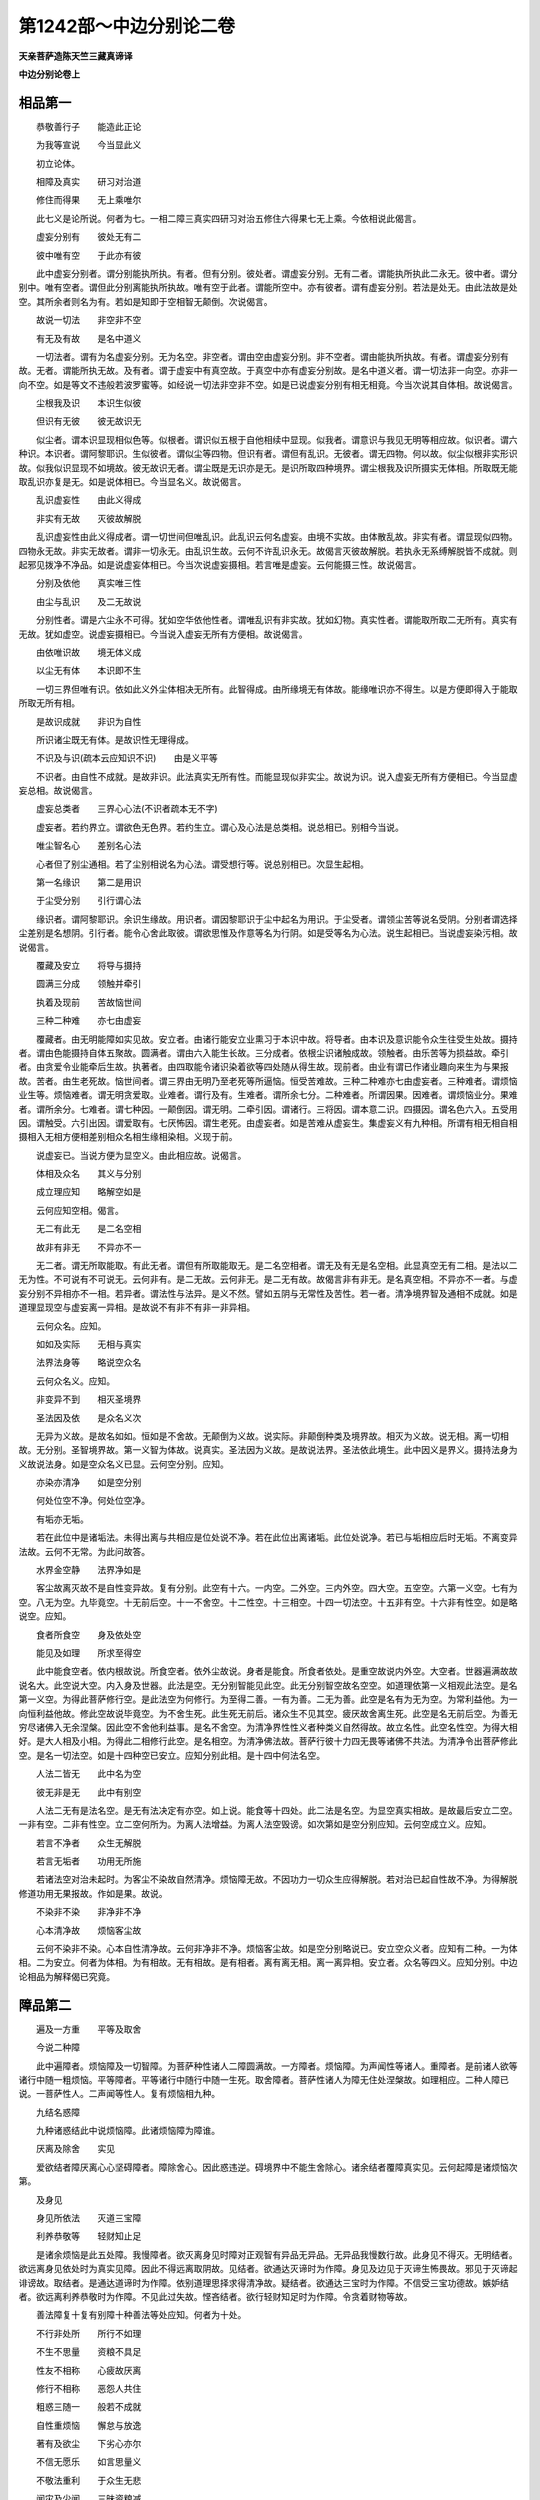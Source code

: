 第1242部～中边分别论二卷
============================

**天亲菩萨造陈天竺三藏真谛译**

**中边分别论卷上**

相品第一
--------

　　恭敬善行子　　能造此正论

　　为我等宣说　　今当显此义

　　初立论体。

　　相障及真实　　研习对治道

　　修住而得果　　无上乘唯尔

　　此七义是论所说。何者为七。一相二障三真实四研习对治五修住六得果七无上乘。今依相说此偈言。

　　虚妄分别有　　彼处无有二

　　彼中唯有空　　于此亦有彼

　　此中虚妄分别者。谓分别能执所执。有者。但有分别。彼处者。谓虚妄分别。无有二者。谓能执所执此二永无。彼中者。谓分别中。唯有空者。谓但此分别离能执所执故。唯有空于此者。谓能所空中。亦有彼者。谓有虚妄分别。若法是处无。由此法故是处空。其所余者则名为有。若如是知即于空相智无颠倒。次说偈言。

　　故说一切法　　非空非不空

　　有无及有故　　是名中道义

　　一切法者。谓有为名虚妄分别。无为名空。非空者。谓由空由虚妄分别。非不空者。谓由能执所执故。有者。谓虚妄分别有故。无者。谓能所执无故。及有者。谓于虚妄中有真空故。于真空中亦有虚妄分别故。是名中道义者。谓一切法非一向空。亦非一向不空。如是等文不违般若波罗蜜等。如经说一切法非空非不空。如是已说虚妄分别有相无相竟。今当次说其自体相。故说偈言。

　　尘根我及识　　本识生似彼

　　但识有无彼　　彼无故识无

　　似尘者。谓本识显现相似色等。似根者。谓识似五根于自他相续中显现。似我者。谓意识与我见无明等相应故。似识者。谓六种识。本识者。谓阿黎耶识。生似彼者。谓似尘等四物。但识有者。谓但有乱识。无彼者。谓无四物。何以故。似尘似根非实形识故。似我似识显现不如境故。彼无故识无者。谓尘既是无识亦是无。是识所取四种境界。谓尘根我及识所摄实无体相。所取既无能取乱识亦复是无。如是说体相已。今当显名义。故说偈言。

　　乱识虚妄性　　由此义得成

　　非实有无故　　灭彼故解脱

　　乱识虚妄性由此义得成者。谓一切世间但唯乱识。此乱识云何名虚妄。由境不实故。由体散乱故。非实有者。谓显现似四物。四物永无故。非实无故者。谓非一切永无。由乱识生故。云何不许乱识永无。故偈言灭彼故解脱。若执永无系缚解脱皆不成就。则起邪见拨净不净品。如是说虚妄体相已。今当次说虚妄摄相。若言唯是虚妄。云何能摄三性。故说偈言。

　　分别及依他　　真实唯三性

　　由尘与乱识　　及二无故说

　　分别性者。谓是六尘永不可得。犹如空华依他性者。谓唯乱识有非实故。犹如幻物。真实性者。谓能取所取二无所有。真实有无故。犹如虚空。说虚妄摄相已。今当说入虚妄无所有方便相。故说偈言。

　　由依唯识故　　境无体义成

　　以尘无有体　　本识即不生

　　一切三界但唯有识。依如此义外尘体相决无所有。此智得成。由所缘境无有体故。能缘唯识亦不得生。以是方便即得入于能取所取无所有相。

　　是故识成就　　非识为自性

　　所识诸尘既无有体。是故识性无理得成。

　　不识及与识(疏本云应知识不识)　　由是义平等

　　不识者。由自性不成就。是故非识。此法真实无所有性。而能显现似非实尘。故说为识。说入虚妄无所有方便相已。今当显虚妄总相。故说偈言。

　　虚妄总类者　　三界心心法(不识者疏本无不字)

　　虚妄者。若约界立。谓欲色无色界。若约生立。谓心及心法是总类相。说总相已。别相今当说。

　　唯尘智名心　　差别名心法

　　心者但了别尘通相。若了尘别相说名为心法。谓受想行等。说总别相已。次显生起相。

　　第一名缘识　　第二是用识

　　于尘受分别　　引行谓心法

　　缘识者。谓阿黎耶识。余识生缘故。用识者。谓因黎耶识于尘中起名为用识。于尘受者。谓领尘苦等说名受阴。分别者谓选择尘差别是名想阴。引行者。能令心舍此取彼。谓欲思惟及作意等名为行阴。如是受等名为心法。说生起相已。当说虚妄染污相。故说偈言。

　　覆藏及安立　　将导与摄持

　　圆满三分成　　领触并牵引

　　执着及现前　　苦故恼世间

　　三种二种难　　亦七由虚妄

　　覆藏者。由无明能障如实见故。安立者。由诸行能安立业熏习于本识中故。将导者。由本识及意识能令众生往受生处故。摄持者。谓由色能摄持自体五聚故。圆满者。谓由六入能生长故。三分成者。依根尘识诸触成故。领触者。由乐苦等为损益故。牵引者。由贪爱令业能牵后生故。执著者。由四取能令诸识染着欲等四处随从得生故。现前者。由业有谓已作诸业趣向来生为与果报故。苦者。由生老死故。恼世间者。谓三界由无明乃至老死等所逼恼。恒受苦难故。三种二种难亦七由虚妄者。三种难者。谓烦恼业生等。烦恼难者。谓无明贪爱取。业难者。谓行及有。生难者。谓所余七分。二种难者。所谓因果。因难者。谓烦恼业分。果难者。谓所余分。七难者。谓七种因。一颠倒因。谓无明。二牵引因。谓诸行。三将因。谓本意二识。四摄因。谓名色六入。五受用因。谓触受。六引出因。谓爱取有。七厌怖因。谓生老死。由虚妄者。如是苦难从虚妄生。集虚妄义有九种相。所谓有相无相自相摄相入无相方便相差别相众名相生缘相染相。义现于前。

　　说虚妄已。当说方便为显空义。由此相应故。说偈言。

　　体相及众名　　其义与分别

　　成立理应知　　略解空如是

　　云何应知空相。偈言。

　　无二有此无　　是二名空相

　　故非有非无　　不异亦不一

　　无二者。谓无所取能取。有此无者。谓但有所取能取无。是二名空相者。谓无及有无是名空相。此显真空无有二相。是法以二无为性。不可说有不可说无。云何非有。是二无故。云何非无。是二无有故。故偈言非有非无。是名真空相。不异亦不一者。与虚妄分别不异相亦不一相。若异者。谓法性与法异。是义不然。譬如五阴与无常性及苦性。若一者。清净境界智及通相不成就。如是道理显现空与虚妄离一异相。是故说不有非不有非一非异相。

　　云何众名。应知。

　　如如及实际　　无相与真实

　　法界法身等　　略说空众名

　　云何众名义。应知。

　　非变异不到　　相灭圣境界

　　圣法因及依　　是众名义次

　　无异为义故。是故名如如。恒如是不舍故。无颠倒为义故。说实际。非颠倒种类及境界故。相灭为义故。说无相。离一切相故。无分别。圣智境界故。第一义智为体故。说真实。圣法因为义故。是故说法界。圣法依此境生。此中因义是界义。摄持法身为义故说法身。如是空众名义已显。云何空分别。应知。

　　亦染亦清净　　如是空分别

　　何处位空不净。何处位空净。

　　有垢亦无垢。

　　若在此位中是诸垢法。未得出离与共相应是位处说不净。若在此位出离诸垢。此位处说净。若已与垢相应后时无垢。不离变异法故。云何不无常。为此问故答。

　　水界金空静　　法界净如是

　　客尘故离灭故不是自性变异故。复有分别。此空有十六。一内空。二外空。三内外空。四大空。五空空。六第一义空。七有为空。八无为空。九毕竟空。十无前后空。十一不舍空。十二性空。十三相空。十四一切法空。十五非有空。十六非有性空。如是略说空。应知。

　　食者所食空　　身及依处空

　　能见及如理　　所求至得空

　　此中能食空者。依内根故说。所食空者。依外尘故说。身者是能食。所食者依处。是重空故说内外空。大空者。世器遍满故故说名大。此空说大空。内入身及世器。此法是空。无分别智能见此空。此无分别智空故名空空。如道理依第一义相观此法空。是名第一义空。为得此菩萨修行空。是此法空为何修行。为至得二善。一有为善。二无为善。此空是名有为无为空。为常利益他。为一向恒利益他故。修此空故说毕竟空。为不舍生死。此生死无前后。诸众生不见其空。疲厌故舍离生死。此空是名无前后空。为善无穷尽诸佛入无余涅槃。因此空不舍他利益事。是名不舍空。为清净界性性义者种类义自然得故。故立名性。此空名性空。为得大相好。是大人相及小相。为得此二相修行此空。是名相空。为清净佛法故。菩萨行彼十力四无畏等诸佛不共法。为清净令出菩萨修此空。是名一切法空。如是十四种空已安立。应知分别此相。是十四中何法名空。

　　人法二皆无　　此中名为空

　　彼无非是无　　此中有别空

　　人法二无有是法名空。是无有法决定有亦空。如上说。能食等十四处。此二法是名空。为显空真实相故。是故最后安立二空。一非有空。二非有性空。立二空何所为。为离人法增益。为离人法空毁谤。如次第如是空分别应知。云何空成立义。应知。

　　若言不净者　　众生无解脱

　　若言无垢者　　功用无所施

　　若诸法空对治未起时。为客尘不染故自然清净。烦恼障无故。不因功力一切众生应得解脱。若对治已起自性故不净。为得解脱修道功用无果报故。作如是果。故说。

　　不染非不染　　非净非不净

　　心本清净故　　烦恼客尘故

　　云何不染非不染。心本自性清净故。云何非净非不净。烦恼客尘故。如是空分别略说已。安立空众义者。应知有二种。一为体相。二为安立。何者为体相。为有相故。无有相故。是有相者。离有离无相。离一离异相。安立者。众名等四义。应知分别。中边论相品为解释偈已究竟。

障品第二
--------

　　遍及一方重　　平等及取舍

　　今说二种障

　　此中遍障者。烦恼障及一切智障。为菩萨种性诸人二障圆满故。一方障者。烦恼障。为声闻性等诸人。重障者。是前诸人欲等诸行中随一粗烦恼。平等障者。平等诸行中随行中随一生死。取舍障者。菩萨性诸人为障无住处涅槃故。如理相应。二种人障已说。一菩萨性人。二声闻等性人。复有烦恼相九种。

　　九结名惑障

　　九种诸惑结此中说烦恼障。此诸烦恼障为障谁。

　　厌离及除舍　　实见

　　爱欲结者障厌离心心坚碍障者。障除舍心。因此惑违逆。碍境界中不能生舍除心。诸余结者覆障真实见。云何起障是诸烦恼次第。

　　及身见

　　身见所依法　　灭道三宝障

　　利养恭敬等　　轻财知止足

　　是诸余烦恼是此五处障。我慢障者。欲灭离身见时障对正观智有异品无异品。无异品我慢数行故。此身见不得灭。无明结者。欲远离身见依处时为真实见障。因此不得远离取阴故。见结者。欲通达灭谛时为作障。身见及边见于灭谛生怖畏故。邪见于灭谛起诽谤故。取结者。是通达道谛时为作障。依别道理思择求得清净故。疑结者。欲通达三宝时为作障。不信受三宝功德故。嫉妒结者。欲远离利养恭敬时为作障。不见此过失故。悭吝结者。欲行轻财知足时为作障。令贪着财物等故。

　　善法障复十复有别障十种善法等处应知。何者为十处。

　　不行非处所　　所行不如理

　　不生不思量　　资粮不具足

　　性友不相称　　心疲故厌离

　　修行不相称　　恶怨人共住

　　粗惑三随一　　般若不成就

　　自性重烦恼　　懈怠与放逸

　　著有及欲尘　　下劣心亦尔

　　不信无愿乐　　如言思量义

　　不敬法重利　　于众生无悲

　　闻灾及少闻　　三昧资粮减

　　如是诸障何者为善法。

　　善菩提摄取　　有智无迷障

　　回向不怖嫉　　自在善等十

　　如是善等诸法中。何者被障。何者为障。应知答。

　　此十各三障　　十事中应知

　　善法有三障。一者不修行。二非处修行。三修行不如理。

　　菩提有三种障。一者不生善。二不生正思量。三资粮不圆满。

　　摄取菩提者。发菩提心是名摄取菩提。此心有三种。一与性不相应行。二朋友不相应。三心疲极厌离。有智者。是菩萨体性。为知此法有三障。一修行不相称。二恶友人共住。三与恶怨人共住。此中恶人者。愚痴凡人。恶怨人者。碍菩萨功德观菩萨过失。无迷者。心不散乱有三障。一颠倒粗失。二烦恼等。三障中随一有余三令成熟。解脱般若未熟未满。无障者。灭离诸障是名无障。此有三障。一自性粗惑。二懈怠。三放逸。菩提回向有三障。令心回向余处不得一向回向无上菩提。一贪着诸有。二贪著有资粮法。三下劣品心。无怖畏有三障。一于人不生信重心。二于正法中不生愿欲。三如名字言语思量诸义。乐嫉妒者有三障一不尊重正法。二尊重利养恭敬。三于众生中不起大悲心。不自在者有三障。因此三不得自在。一无闻慧无闻者生起业惑正法灾故。二闻慧少弱。三者三昧事不成熟。还复是此障善等诸法中十种随一分作因。依此义故应知障中何者为十因。第一生因。譬如眼入为眼识作生因。二住因。譬如四种食为一切众生。三持因。如所持能摄持。譬器世界为众生生世界。四明了因。如光明为色。五变异因。如火等为成熟等诸事。六相离因。如镰等为刈等。七回转因。如金银师为回转诸金银令成镮钏。八必比因。譬如烟为火等必比知。九令信因。譬如立证因分为所立义。十至得因。如道等为涅槃等诸果作因。如是生障善处应知。此应令生故。住障者。菩提处此不应坏动故。持障者。菩提摄取处。菩提心能持故。明了障者。有智处。此应显了故。变异障者。无迷处。迷转灭故有变异。相离障者。无障处。此障相离为体故。回转障者。回向处。菩提心回向为体相故。必比障者。无怖畏处。为不信故怖畏。令信障者无嫉妒处。于法不嫉妒令人信故。至得障者。自在处。无所系属至得为体相故。

　　助道十度地　　复有余别障

　　助道品法处者。

　　处不明懈怠　　三昧少二种

　　不种及羸弱　　诸见粗恶过

　　念处者依处不明了为障。四正勤处懈怠。四如意足处禅定少。二种为不圆满。欲精进心思量四种。随一不具足。为修习不具足成。资粮八法随一不具故。五根处不下解脱分善法种子故。力处是五根羸弱与非助道相杂起故。觉分处诸见过失见道所显故。道分处粗恶过失。此修道所显现故。波罗蜜障者。

　　富贵及善道　　不舍众生障

　　增减功德失　　令诸众生入

　　解脱无尽量　　令善无有间

　　所作常决定　　同用令他熟

　　此十种波罗蜜能生此法。此法是波罗蜜果。为障波罗蜜果故。是故显说障波罗蜜。檀波罗蜜者何法为障。自在增上障。尸罗波罗蜜者。障善道为障。羼提波罗蜜障不舍离众生。毗梨耶波罗蜜障。增益功德损减过失。禅波罗蜜者。障受化众生令入正位(四十心正位)。般若波罗蜜者。障令他解脱沤和拘舍罗波罗蜜障。檀等波罗蜜无尽无减。为回向菩提故。诸波罗蜜无尽无减。波抳陀那波罗蜜者。障一切生处善法中无间生起。依愿力故。能摄持随从善法。生处波罗波罗蜜者障善法决定事。思择修习力弱故。不能折伏非助道故。阇那波罗蜜者障自身及他同用法乐。及成熟两处不如闻言通达义故。于十种地中复有次第障。

　　遍满最胜义　　胜流第一义

　　无所系属义　　身无差别义

　　无染清净义　　法门无异义

　　不减不增义　　四自在依义

　　此法界无明　　此染是十障

　　非十地扶助　　诸地是对治

　　法界中十种义。遍一切处等无染浊无明。此无明十种菩萨地中次第应知。是障非地。助道故。法界中何者为十种义。一者遍满义。依菩萨初地。法界义遍满一切处。菩萨入观得通达。因此通达得见自他平等一分。二者最胜义。依第二地观此法已。作是思惟。若依他共平等出离。一切种治净出离应化勤行。三者胜流义。因三地法界传流知所闻正法。第一为得此法。广量三千大千世界火坑能自掷其中。四无所系属义。因此四地因此观法爱一向不生。五身无差别义因第五地十种心乐清净平等。六无染清净义。因第六地十二生因处。无有一法可染可净。如此通达故。七法门无异义。因第七地无相故。修多罗等法别异相不行不显故。八不减不增义。因八地得满足无生法忍故。若不净净品中不见一法有减有增故。

　　此中复有四种自在。何者为四。一无分别自在。二净土自在。三智自在。四业自在。此中法界是第一第二自在依处。八地中通达智自在依义。因九地得四无碍辩故。业自在依义。因十地如意欲变化。作众生利益事。复有略说。

　　已说烦恼障　　及一切智障

　　是摄一切障　　尽彼得解脱

　　此二种障灭尽无余故。得出离解脱一切障。障总义者。一大障是遍满故。二小障者一方障故。三修行障者重惑。四至得障平等烦恼。五至得胜负障取舍障。六正行障者是九种烦恼结。七因障善等处由十种因义故。八入真实障者是助道障。九无上善障者十波罗蜜障。十胜负舍离障。十地障摄集障略说有二种。一解脱障。二一切智障。中边分别论障品第二竟。

真实品第三
----------

　　此品真实应说。何者真实。

　　根本相真实　　无颠倒真实

　　果因俱真实　　细粗等真实

　　成就清净境　　摄取分破实

　　胜智实十种　　为对治我见

　　如是十种真实。何者为十。一根本真实。二相真实。三无颠倒真实。四果因真实。五细粗真实。六成就真实。七清净境界真实。八摄取真实。九分破真实十胜智真实。胜智又十种真实。为对治十种我执应知。何者为十。一阴胜智。二界胜智。三入胜智。四生缘胜智。五处非处胜智。六根胜智。七世胜智。八谛胜智。九乘胜智。十有为无为胜智。

　　此中何者根本真实。三种自性。一分别自性。二依他自性。三真实自性。一切余真实此中所立故。三性中何法名真实可信受。

　　性三一恒无　　二有不真实

　　三有无真实　　此三本真实

　　分别性相者。恒常不有。此相分别性中是真实无颠倒故。依他性相者。有不实。唯有散乱执起故。此相依他性中是真实性。真实性相者有无真实。此相真实性中是真实。何者相真实。

　　增益损减谤　　于法于人中

　　所取及能取　　有无中诸见

　　知常见不生　　是真实寂相

　　人等及法等。有增益谤见。有损减谤见不得起。为知见此法故。此法分别性中是真实相。能执所执增益损减谤见不得起。为知见此法故。此法依他性中是真实相。有中无中增益损减见不得起。为知见此法故。此法真实性中是真实相。如是根本真实相。说名相真实无颠倒真实。无颠倒真实者。为对治常等颠倒故。有四种。一无常二苦三空四无我。此四云何。根本真实所立。此中无常云何。应知。

　　无常义有三　　无义生灭义

　　有垢无垢义　　本实中次第

　　根本真实中有三种性。此性中次第应知三种无常义。一无有物为义故说无常。二生灭为义。三有垢无垢为义。

　　苦三一取苦　　二相三相应

　　根中真实中次第三种苦。一取苦。人法执着所取故。相苦者。三受三苦为相故。相应苦者。与有为相应故。为有为法通相故。此三苦于次第性中应立。

　　无空不如空　　性空合三种

　　分别性者。无别道理。令有无有物是其空。依他性相者。无有如所分别。不一向无此法。不如有是空。真实性相者。二空自性。是故说名自性空。

　　无相及异相　　自相三无我

　　分别性者相体无有。是故此无相是其无我。依他性者有相不如所分别。不如相者是其无我。真实性者是二无我。是故自体是其无我。如是三种根本真实中。显说。

　　有三种无常。一无物无常。二生灭无常。三有垢无垢无常。

　　三种苦。一取苦。二相苦。三相应苦。三种空。一无有空。二不如空。三自性空。三种无我。一无相无我。二异相无我。三自性无我。果因真实。此根本真实中应立何者果因。苦谛集谛灭谛道谛。云何根本真实得立。

　　苦相等已说。苦谛如前说。无倒真实中如三苦三无常等。因此四无倒应知苦谛。三种集谛应知。何者为三。

　　集谛复有三　　熏习与发起

　　及不相离等

　　熏习集谛者。执着分别性。熏习发起集谛者。烦恼及业。不相离集谛者。如如与惑障不相离。三种灭义故应知灭谛。何者为三。

　　体灭二种灭　　垢净前后灭

　　自性无生能执所执二法不生。垢寂灭二种。一数缘灭二法如如。是三种灭。一无体灭。二二灭。三自性灭。道谛有三。于三根本真实中云何得安立。

　　观智及除灭　　证至道有三

　　说道谛如是。一者观察分别性。二为观察除灭依他性。三为观察证至真实性。如是此中为观察为除灭为证至故。安立道谛应知。粗细真实者。俗谛及真谛。此二谛根本真实中云何得立。

　　粗义有三种　　立名及取行

　　显了名俗谛

　　俗谛有三种。一立名俗谛。二取行俗谛。三显了俗谛。因此三义根本真实中。应安立三种俗谛。次第应知。

　　真谛三中一

　　胜境谛者。一真实性中应知此胜境。云何真实。

　　一义二正修　　三至得真实

　　义真实者。法如如真实智境界故。至得真实者。涅槃功德究竟故。正行真实者。圣道无胜境故。云何有为无为法。共得真实性所摄。答。

　　无变异无倒　　成就二真实

　　无为法者。无变异成就。得入真实性摄一切有为法。道所摄无颠倒成就故。境界品类中无颠倒故。成就真实者。于根本真实中云何。

　　安立成就者　　一处世俗成

　　分别性中得立是物处。共立印定数习故。因此所立印定起世智。一切世间人一处同一世智。如此物是地非火。此物是色非声。如是等此俗成就属一性。

　　离名无体故　　三处道理成

　　即三性。上品诸人于义于理中聪明。在于觉观地中。依三量四道理中依一道理。若物若事得成就。此二名道理成就。清净境真实有二种。一清净烦恼障智境。二清净智障智境。如是清净智境真实。

　　清净境二种　　摄在于一处

　　一处者真实性。云何如此。无别性作清净智境故。三种根本真实性中。五摄真实云何安立。

　　相及于分别　　名字二性摄

　　如义相应依。五种摄。品类根本性中云何得立相。及分别依他性中摄。名者分别性中摄。

　　圣智与如如　　此二一性摄

　　如如及圣智。依真实性中摄。三种根本性中分破真实云何得立。分破真实有七种。何者为七。

　　生实二性摄　　处邪行亦尔

　　相识及清净　　正行真性摄

　　一者生起真实。二相真实。三识真实。四依处真实。五邪行真实。六清净真实。七正行真实。此中生起真实者。于根本真实中在二处。应知分别依他性处。如生起真实依处。及邪行真实亦如是。根本性中二性摄。相识清净正行四法一真实性摄。此四种云何一性摄。圣境圣智所显故。胜智真实者。为对治十种我见故说。何者阴等处十种我见。

　　一因及食者　　作者及自在

　　增上义及常　　垢染清净依

　　观者及缚解　　此处生我见

　　如是十种我邪执。于阴等诸法中起。为对治十种邪执故说十种胜智。何者十种我邪执。一者一执。二因执。三者受者执。四作者执。五自在执。六增上执。七常住执。八染者净者执。九观者执。十缚解作者执。云何十种胜智根本真实中得立。三种性中五阴等诸法。如义道理被摄故。云何得在三性中。

　　分别种类色　　法然色等三

　　色阴有三种。一分别色。色处分别性。二种类色。色处依他性种类。云何名依他。此立五法中体性不同故。立别种类名色。三法然色。色处真实性色通相故。如色受等诸阴亦如是。及界入诸法如是。三性中应等被摄故。十种胜智真实根本真实中应知如是。已说为对治十种我见五阴等胜智。五阴等义未说。此义今说。

　　不一及总举　　差别是阴义

　　立阴义有三。初立义者。是阴名字有三义。一道路义。二烧热义。三重担义。复有聚义是阴义。聚有三义。一者多义。如经中说。若色过去现在未来。若远若近若粗若细等。经中广说。此色多故名聚。如是等色摄在一处。此言显总举色等诸阴。体相种种故。更互无相摄故。说有差别。此三义。一多二总三异。是名聚义。聚即是阴义。因此义相似世间中聚。

　　能取所取取　　种子是界义

　　复有别摄名界。界名显何义。显种子义。能取种子者名眼等诸界。所取种子者色等诸界。取种子者识等诸界。

　　受尘分别用　　入门故名入

　　复有别法名入。此中三受为受用。三受门故说六内入。分别尘境及受用门故。六种说外入。何者十二因缘义。

　　因果及作事　　不增损为义

　　因果及事业。不增益不损减义。是名十二因缘义。增益因者。行等诸分别立不平等因故。损减因者。分别立无因义故。增益果者行等诸分别。有我依无明得生如是分别。损减果者。无行等诸法从无明生。增益事者。无明等诸因生行等诸果。时节分别有作意事。损减事者。分别无功用故。因果事中离此二执。此义无增益无损减。应知十二因缘义。

　　不欲欲清净　　同生及增上

　　至得及起行　　系属他为义

　　处非处有七种。系属他义故。应知此中。一不欲系属他者。因恶行若不欲决入恶道。二欲系属他者。因善行入善道。若不欲决入善道。三清净系属他者。不离灭五盖。不修七觉分。不得至苦边际。四同生系属他者。两如来无前后两转轮王。一世界中不得共生。五及增上系属他者。女人不得作转轮王。六至得系属他者。女人不得作辟支佛及佛。七起行系属他者。已见四谛人不得造杀等诸行。凡夫能造行故。如多界经中广说。如是随思择。根者二十二种。因六义佛立二十二根。复有六义。何者为六。

　　取住及相接　　受用二清净

　　能取为义故。乃至二种清净为义故。此六事中为增上故。说二十二法名根。为能取六尘事增上故。眼等六法说为根为摄相续令住增上乃至生死。说寿命为根。为处世相接续增上说男女二根。受用增上故。五受说为根。意等业被受用故。世间清净增上故。说信等五法为根。为出世清净增上故。说未知欲知等三无漏为根。

　　果因已受用　　有用及未用

　　复有别名三世如义相应。果因已用故立过去世。果因未用故立未来世。因已用谢果未谢故立现在世。

　　受及受资粮　　为生彼行因

　　灭彼及对治　　为此不净净

　　复有别名四谛。何者为四。一者苦谛。何法名苦。受及受资粮。如经中说。一切诸受皆是苦。受资粮受生缘。根尘等诸法应知。

　　为生彼行因。

　　何者集谛。为感诸苦一切邪行。

　　灭彼及对治　　为此不净净

　　为此因果二法寂灭故说灭谛。为对治此二名道谛。因此世谛说不净。因此真谛说净。

　　得失无分别　　智依他出离

　　因智自出离

　　复有别名三乘如义相应。应知涅槃及生死功德过失观智。从他闻依他得。出离因果故立名声闻乘。因此智慧如前说。自不从他不依他行。出离因果名辟支佛乘。依无分别智自出离因果是名大乘。应知。

　　有言说有因　　有相有为法

　　寂静义及境　　后说无为法

　　有别名有为无为。言说者名句味等。因者种子所摄阿黎耶识。相者世器身及所受用生起识所摄心及取分别。如此等法有言说有因有相有相应法。是名说有为法。此中说心者。是法恒起识相解相。取者五识分别意识。此有三分别故。无为法者。寂静义及寂静境。寂静义者灭谛。寂静境者道谛如如。此中道谛云何得寂静名。此法若缘境界。若显果依寂静。因此义五阴等十处。圣智及圣智方便。说名十种胜智。应知。

　　此十名真实

　　合真实义者。若略说真实有二种。一能显真实。譬如镜。二所显真实。譬如影。何者能显真实。三根本真实。所余真实得显现故。所显真实有九种一无增上慢所显真实。二对治颠倒所显真实。三声闻乘出离所显真实。四辟支乘出离所显真实。五大乘出离所显真实。因此粗真实成就众生及法。微细真实者解脱众生及法。六诸说堕负处所显真实者依正譬喻依正道理。能令诸说堕下负处。七显了大乘所显真实。八一切种所知摄一切法所显真实。九显了不如及如所显真实。十我执依处法一切义意入所显真实。中边分别大乘论真实品说竟。

**中边分别论卷下**

对治修住品第四
--------------

　　修习对治者。三十七道品修习今当说。此论中初说(心者我执种类又云根尘识也)

　　粗行贪因故　　种故不迷故

　　为入四谛故　　修四念处观

　　由身故粗行得显现。思择粗行故得入苦谛。此身者粗大诸行为相故。粗大者名行苦。因此行苦一切有漏诸法。于中圣人观苦谛。受者贪爱依处。思择诸受故得入集谛。心者我执依处。为思择此心得入灭谛。离我断怖畏故。法者不净净二品。为思择此法离不净净品无明故得入道谛。是故初行为令入四谛中。修习四念处所安立。次修习正勤。

　　已知非助道　　一切种对治

　　为上二种故　　修习四正勤

　　为修习四念处究竟故。非助道黑法及助道品白法。一切种已明了所见故。为灭离非助道法。为生起助道法。四种正勤得起。第一为灭已生非善恶法。如经中广说(为灭为塞为生为长)

　　随事住于彼　　为成就所须

　　舍离五失故　　修习八资粮

　　为离为得黑白二种法。修习正勤已。心者无障有助故。得住此心。住有四能。四能者。一随教得成就。随教得成就者。说名四如意足。一切所求义成就因缘故。此中住者。心住名三摩提应知。是故四正勤后次第说四如意足。随事随教住者。为灭五种过失。为修习八种资粮故应知。何者名失耶。

　　懈怠忘尊教　　及下劣掉起

　　不作意作意　　此五失应知

　　懈怠者。没懒恶处。忘尊教者。如师所立法名句味等。不忆不持故。下劣掉起者。两障合为一忧喜为体故。沉浮是其事。此位中沈时。不作意是第四过失。若无此二而作意。是第五过失。为灭此五失安立八种禅定资粮。为灭懈怠。何者为四。一欲二正勤三信四猗。复有四法次第应知。

　　依处及能依　　此因缘及果

　　欲者正勤依处。能依者正勤。此依处名欲。有何因是名信。若有信即生欲。此能依者名正勤果。此果名猗。若作正勤得所求禅定故。余四种资粮。一念二智三作竟四舍灭。余四种失如次第对治。此念等四法次第应知。

　　缘境界不迷　　高下能觉知

　　灭彼心功用　　寂静时放舍

　　念者不忘失境界。智者不忘失境界时。觉知沉浮两事。觉知已为灭此作功用意。是名作意。此沉浮二法寂灭已。起放舍心放流相续名舍灭。四如意足后次第说修习五根。此五根云何得立。

　　已下解脱种　　欲事增上故

　　境界不迷没　　不散及思择

　　此中增上次第五处流为修四勤故。心已随教得住。因此心已下解脱分善根种子。一欲增上故。二勤修增上故。三不忘境界增上故。四不散动增上故。五思择法增上故。如次第信等五根应知。

　　说力损惑故　　前因后是果

　　信等五法如前所说。为有胜力故说名力。胜力者何义。能损离非助惑故。若五法非信等诸对治惑不相障故。故说根力有次第。云何信等五法前后次第说。五种法如前后为因果故。云何如此。若人信因信果。为求得此果故决勤行。因此勤行已守境不移。若念止住心得三昧(平等住不高不下一三受故二一境故又有五种住未说)。若心得定观知如实境因此义是故五法立次第。若人已下种解脱分善根已。说五根是其位。若人已下通达分善根者。为在五根位中。为当在方位中。

　　二二通达分　　五根及五力

　　暖位及顶位立行五根。忍位及世第一法立行五力。若人下解脱善根种。此二二位决定通达分。若未不如此力次说觉分。此云何安立。

　　依分自体分　　第三出离分

　　第四功德分　　三种灭惑分

　　见道位中显立觉分。觉者何义。无分别如如智是名觉。分者何义。同事法朋是名分义。此七法中觉依止分者是名念觉。自性分者是名择法觉。出离分者名正勤觉。功德分者名喜觉。无染无障分。三法谓猗定舍。云何说三法为无染障分。

　　因缘依处故　　自性故言说

　　无障无染因者。猗惑障。为重行作因故。此猗与粗重因对治故。依止者是禅定。自性者不舍觉分。次说道分。此法云何安立。

　　分决及令至　　令他信三种

　　对治不助法　　说道有八分

　　修习道位中显立道分。见道分决分是正见。此见世间正见。出世正见后得。因此智自所得道及果决定分别。令他至分者。正思惟及正言。因有发起语言。能令他知及得。令他信分者有三种。正言正业正命。此三法次第。

　　见戒及知足　　应知令他信

　　令他信分者。三处依正言说言语。共相难正义共思择义时他得信。是人有智。是故令他信。智依正业他得信。持戒不作不如法事故。依正命者他得信。轻财知足如法如量行。见衣服等四命缘故。是故令他信知足轻财知足。烦恼对治分者三种。正勤正念正定。此三法如次第。

　　大惑及小惑　　自在障对治

　　非助道烦恼有三。一修习道所断烦恼。是名大惑。二心沉没掉起烦恼。是名小惑。三自在障者。能障碍显出胜品功德。第一烦恼者正勤是其对治。云何如此。因正勤修道得成故。若道得成思惟烦恼灭。第二烦恼者正念是其对治。寂静相处。若正念正寂静相处。沉没及掉起灭故。第三烦恼者正定是其对治。依止禅定故。能显出六神通功德故。此修习对治。若略说有三种应知。

　　随不倒有倒　　随颠倒不倒

　　无倒无随倒　　修对治三种

　　修习对治有三。何者三。一者随应无倒法与倒相杂。二者颠倒所随逐无见倒。三者无颠倒无倒法随逐。如次第凡夫位中。有学圣位中。无学圣位中。菩萨修对治者有别异。何者别。

　　境界及思惟　　至得有差别

　　声闻及辟支自相续身等念处诸法。是其境界。若菩萨自他相续身等念处诸法。是其境界。声闻及辟支由无常等诸相。思惟身等诸法。若诸菩萨无生得道理故思惟观察。若声闻及缘觉修习四念处等诸法。为灭离身等诸法。若菩萨修习此等法。不为灭离故修习诸法。非不为灭离故修习诸法。但为至得无住处涅槃。修习对治已说。修住者何者。

修住品第五
----------

　　修住有四种　　因入行至得

　　有作不作意　　有上亦无上

　　愿乐位入位　　出位受记位

　　说者位灌位　　至位功德位

　　作事位已说

　　修住位有十八。何者十八。一因位修住。若人已住自性中。二入位修住。已发心。三行位修住。从发心后未至果。四果位修住。已得时。五有功用位修住。有学圣人。六无功用位修住。无学圣人。七胜德位修住。求行得六神通人。八有上位修住。过声闻等位未入初地菩萨人。九无上位修住。诸佛如来。此位后无别位故。十愿乐位修住。诸菩萨人。一切愿乐行位中。十一入位修住者。初菩萨地。十二出离位修住。初地后六地。十三受记位修住。第八地。十四能说师位修住。第九地。十五灌顶位修住。第十地。十六至得位修住。诸佛法身。十七功德位修住。诸佛应身。十八作事位修住。诸佛化身。一切诸住无量应知。今但略说。

　　法界复有三　　不净不净净

　　清净如次第

　　若略说此位有三。一不净位住者。从因位乃至行住。二不净净位住者。有学圣人。三清净位住。无学圣人。

　　此中安立人　　应知如道理

　　因此住别异故。如道理应知。诸凡圣别异安立。此人者自性中住。此人已入位。如是等修住已说。何者得果。

得果品第六
----------

　　器果及报果　　此是增上果

　　爱乐及增长　　清净果次第

　　器果者。果报与善根相应。报果者。器果增上故。善根最上品。爱乐果者。宿世数习故爱乐善法。增长果者。现世数习功德善根故善根圆满。清净果者。灭离诸障。此位果有五种次第应知。一者报果。二者增上果。三者随流果。四功用果。五相离果。

　　上上及初果　　数习究竟果

　　随顺及对治　　相离及胜位

　　有上无上故　　略说果如是

　　若略说果有十种。一者上上果。从自性发心乃至修行。应知后后次第。二初果者。初得出世诸法。数习果者。从初果后有学位中。究竟果者。无学诸法。随顺果者。为因缘故应知。上上果对治果者。是灭道因此得初果。此中初道名对治果相离果数习果圆满果。为远离惑障故。如次第有学无学诸圣人果。胜位果者。神通等诸功德。有上果者。菩萨地为胜余乘故。无上果者诸如来地。如是四种果为分别圆满果故。为略说如是多。若广说则无量。此中修习对治合集众义觉悟修习。令薄修习。熟治修习。上事修习。密合修习。智到境一家故。上品修。胜品得修初发修。中行修。最后修。有上修无上修者。境界无胜思量无集。至得无胜故修住。合集众义应成修住。住者此人住自性中。作事修住者。从发心乃至修行位。名最净住最净位住有庄严位住。遍满十地故。无上位住果合集众义。一摄持果。二最胜果。三宿习果。四上上引出果。五略果。六广果。此中摄持果者五种果。余果是五种果别异。宿世所集故名果报果。上上引出故。有四种余果。若略说上上果有四种。若广说随顺果有六。是四种果分别广说故。中边分别论中此处有四三品。一对治品。二修住品。三得果品。已广说究竟(一器果二果报果三爱乐果四增长果五清净果摄一切果尽)

无上乘品第七
------------

　　无上乘今当说。

　　无上乘三处　　修行及境界

　　亦说聚集起

　　无上有三种。大乘中因此三义乘成无上。何者三义。一修行无上。二境界无上。三集起得无上。此中何者名修行无上。十波罗蜜修行中应知。

　　修行复六种

　　此十波罗蜜中随一有六种。何者六。

　　无比及思择　　随法与离边

　　别及通六修

　　如是六修。一无比修。二思择修。三随法修。四离边修。五别修。六通修。此中无比十二种。何者为十二。

　　广大及长时　　增上体无尽

　　无间及无难　　自在及摄治

　　极作至得流　　究竟无比知

　　此处无比义　　知十波罗蜜

　　如是十二种无比修行。一广大无比。二长时无比。三增上。四无尽。五无间。六无难。七自在。八摄治。九极作。十至得。十一胜流。十二究竟。何者广大无比。不欲乐一切世间及出世富乐故。是故广大无比应知。何者长时无比。一一处三阿僧祇劫修习得成故。何者增上无比。一切众生遍满利益事故。何者无尽无比。由回向无上菩提故。最极无穷无尽故。何者无间修无比。由得自他平等乐修故。因一切众生施等功德能圆满。成就十波罗蜜故。何者无难无比。随喜他所行诸波罗蜜。自波罗蜜得圆满故。何者自在无比。由破虚空等诸禅定力故。施等波罗蜜得满足成就。何者摄治无比。由一切波罗蜜无分别智所摄治护故。何者极作无比。地前方便愿乐行地中。最上法忍及道品随一所成故。何者至得无比。于初地中得未曾见出世法故。何者胜流无比。离初地应知余八种上地中。何者究竟无比。第十地及佛地中应知何以故。菩萨道及佛果圆满故。此处无比义。知十波罗蜜者。如是十二无比义。于十法中皆悉具有。是故十法通得名波罗蜜多。何者名十波罗蜜。为显此十法别名故。说偈言。

　　施戒忍精进　　定般若方便

　　愿力及阇那　　此十无比度

　　此十波罗蜜别事云何。

　　财利不损害　　安受增功德

　　除恶及令入　　解脱与无尽

　　常起及决定　　乐法成熟事

　　如是十波罗蜜次第事应知。由施故菩萨能利益众生。由持戒故不损害众生寿命财物及眷属等。由忍辱故若他起损恼等事安心忍受。由精进故生长他功德。损减他罪障等。由禅定故因神通等诸功德。令他众生背恶归善得入正位。由般若故显说正教令他解脱。由方便故回向善根趣大菩提。施等功德令流无尽。由愿力故能受住舍随乐生处。于彼生中能事诸佛及闻正法。于施等中恒行不息利益众生。由思择修习力故。伏灭对治。决定能行施等诸度利益众生。由智故灭离如言法无明。施等诸行及施等增上缘法得共受用。此二菩萨能成熟众生。无比修行已说。何者思量修行。

　　如言说正法　　思量大乘义

　　是菩萨常事　　依三种般若

　　依十种施等波罗蜜。如诸佛所安立所说修多罗等。诸法大乘中如理思惟数数听闻思量修习故。闻思修慧恒思惟行若因三慧修行思惟生何功德。

　　为长养界入　　为得事究竟

　　若人因闻慧修行思惟者。一切善根界性得增长。若因思慧修行思惟者。如所闻名句义。此理得入意得生显现故。若因修慧修行思惟者。如所求正事得成就。为入地为治净故。此修行思惟有伴应知。

　　十种正行法　　共相应应知

　　此思惟修行者。十种正法行所摄持应知。何者十种法行。

　　书写供养施　　听读及受持

　　广说及读诵　　思惟及修习

　　大乘法修行有十。一书写。二供养。三施与他四若他读诵一心听闻。五自读。六自如理取名句味及义。七如道理及名句味显说。八正心闻诵。九空处如理思量。十已入意为不退失故修习。

　　无量功德聚　　是十种正行

　　此十种正行有三种功德。一无量功德道。二行方便功德道。三清净功德道。云何大乘中佛说最极大果报。声闻乘等法不如是说。云何如此有二种因。

　　最胜无尽故　　利他不息故

　　最胜者小乘经。但为自利故。大乘自利利他平等。是故最胜。第一为自利故。第二为利他故。是故有下有上。是故说胜。大菩提者至无余涅槃。他利益事如因地中无息故。故说无尽。无尽故胜小乘。思惟修行已说。何者随法修行。

　　随法有二种　　不散动颠倒

　　随法修行者如是二种。一无散动修行。二无颠倒变异修行。此中散动有六种。灭除此六种散动故说无散动。何者六种散动。一自性散动。二外缘散动。三内散动。四相散动。五粗惑散动。六思惟散动。此六散动何者为相。应知故说。

　　起观行六尘　　贪味下掉起

　　无决意于定　　思量处我慢

　　下劣心散乱　　智者应当知

　　如是为相。六种散动菩萨应知应离。何者六相。一从禅定起散动。由五识故。是名性散动。六尘中若心行动是名外散动。是禅定贪味忧悔掉起。是名内散动。下地意未决未息。是名相散动。因此相入定故。有我执思惟定中所起。名粗散动。因此粗思惟生我慢起行故。下劣品思惟。名思惟散动。下乘思惟起行故。前两散动未得令不得。次两已得令退。第五令不得解脱。第六令不得无上菩提应知。此中无倒十种处应知。何者十。

　　言辞义思惟　　不动二相处

　　不净及净客　　无畏及无高

　　此中何法名无倒。无倒者。如理如量知见。此无倒十种处。一者名句味无倒。如偈说。

　　聚集数习故　　有义及无义

　　是言辞无倒

　　若名句味若有相应。名言无间不相离说故。此物是其名。数数习故。名句等有义。若翻此三无义。若有如此知见名。名句味无倒。何者义无倒。

　　显现似二种　　如显不实有

　　是名义无倒　　远离有无边

　　诸义显现有二。一显所执。二显能执。由二相生故。如是无所有。如所显现义中。若生如此知见。是名义无倒。云何如此义者远离有相。能执所执无有故。远离无相似能似所散乱有故。何者思惟无倒。

　　此言熏言思　　彼依思无倒

　　为显二种因

　　所执能执言。所熏习言语思惟。是能执所执虚妄分别依处。若起如此知见一切处。是名思惟无倒。何者思惟为能执。所执虚妄作显现。因此思惟言语名句味两法所生故。为二法作依处。离此思惟无倒境故。何者不动无倒。

　　如幻等不有　　亦有义应知

　　是不动无倒　　有无不散故

　　是义亦有亦无。如前已说。此有无譬如幻化。幻化者为象马等实体故。无有非无唯似象等。散乱有故义亦如是不有。如所显现能执所执故非不有。唯相似散乱相有故。等者如野马梦幻水月等譬。如是道理应知。已见幻等譬义故心不僻行。是名不动无倒。因此无倒心。有无执中心不散动故。何者二相无倒。

　　一切唯有名　　为分别不起

　　是别相无倒

　　一切诸法唯有名言。何者名。一切眼及色乃至心及法。如此知见。

　　一切虚妄分别。为对治故说名别相无倒。何者名别相。为虚妄为真实。

　　此相名真实真实别相中是无倒。云何如此。若为俗谛故。一切诸法不但有名。如是执故。何者通相无倒。

　　出离于法界　　更无有一法

　　故法界通相　　此智是无倒

　　无有别法离无我真实有体。是故法界一切通相。体平等故。如是知见是名通相无倒。何者净不净无倒。

　　颠倒邪思惟　　未灭及已灭

　　此不净及净　　是彼不颠倒

　　颠倒不正思惟在及未尽。是名法界不清净。若不在及尽。是名法界清净。若有此知见。是名不净及净无倒。如次第。何者客无倒。

　　法界性净故　　譬之如虚空

　　此二种是客　　是彼不颠倒

　　复有法界如真虚空自性净故。是二种法非旧法故名客。先不净后及净。若有此知见。是名客相无倒。何者无怖及无高无倒。

　　染污及清净　　法人二俱无

　　无故无怖慢　　是二处无倒

　　人者无染污无清净法。亦如是。先无染污后无清净。云何如此人及法非实有故。是故二中无有一物。是净品及不净品。不净品时无有一法被损减。清净品时无有一物被增益。为此二法生怖畏生高慢。若有如此知见。是名无怖畏无高慢无倒。如是十种无倒。十种金刚足中。如次第应安立。何者名十种金刚足。一有无无倒。二依处无倒。三幻化譬无倒。四无分别无倒。五自性清净无倒。六不净无倒。七净无倒。八如真空譬无倒。九不减无倒。十不增无倒。已说随法修行。何者远离二边修行。如宝顶经中佛为迦葉等说无相中道。何者二边为远离此故。此中道应知。

　　别异边一边　　外道及声闻

　　增益与损减　　二种人及法

　　非助对治边　　断常名有边

　　能取及所取　　染净有二三

　　分别二种边　　应知有七种

　　有无及应止　　能止可畏畏

　　能取所取边　　正邪事无事

　　不生及俱时　　有无分别边

　　色等诸阴立我别异。一边立我与色一。一边为离此二边。佛说中道。不见我。不见人不见众生。及不见寿者。云何如此。若人执我见者不离此二边。寿者别异身亦别异。若不取执。异即是寿。名即是身。此二见决定有为。此中道此二执不得起。色等常住是外道边。无常是声闻边。为离此二边故佛说中道。色等诸法不观常及无常故。是名中道。有我者增益边毁谤。无我者损减边毁谤。有假名人故。为离此二边故佛说中道。有我无我二。彼中间非二。所触无分别故。心实有是增益法边。不实有损减法边。为离此二边故佛说中道。此处无意无心无识无作意。一切不善法名不净品名非助道。一切善法等是净品名对治边。为离此二边故佛说中道。佛说此二种边不去不来无譬无言。有者名常边人及法。无者名断边人及法。离此二边故佛说中道。是二种中间名中道如前说。无明者。所取一边能取第二边。如无明明亦如是。一切有为法所取一边能取一边。无为法亦如是。如无明乃至老死所取能取。老死灭所取一边。能取第二边。是灭道者所取能取。如是所取能取二边。由黑分白分别异故。为离此二边故佛说中道。佛说无明及明此二无二无。如经广说。云何如此。无明及明等所取能取体无故。染污有三种。一烦恼。二业。三生染污。烦恼染污复有三。一者诸见。二者欲嗔痴起相。三更有生愿。为对治此三佛说。知空解脱门。知无相解脱门。知无愿解脱门。业染污者。善恶造作。为对治此业佛说。智慧无造作。生染污者。更有中生已生意心及心法念念生有生相续不断。为对治此佛说。智慧无生。智慧无起。智慧无自性。如是三种染污灭除名清净。知空等者。及染污空等。是名境界清净。智及一切对治。名行清净因此行烦恼除不更起。名果清净。此三种清净染污空等。如三种清净所作空等。诸法自性无故。法界自性无别异故复有智慧空等诸法非染污所造及非智所造作。云何如是空等诸法自性有故。法界自性无染污故。若人思惟分别法界有时染污有时清净。是边自性无染污。法自体无染净故。此执成边。为远离此边故。佛说此中道非二空作空。令诸法空诸法自体空。如是等如宝顶经广说。复有七种分别二边。何者七。一有中分别一边。二无中分别一边。有真实人为灭此人。是故立空。有真实无我。为灭此法。是故立不空。因此二分别起有执无执。为离此二边故佛说中道。空者不灭人等。何所为无所为。一切诸法自然性故。如经广说。一切无明等诸惑应止令灭。明等诸法道应生。能令止灭如此分别。应止及能止故。空中生怖畏。为离此二种分别边。佛说空譬。可怖畏分别一边。因此可畏起怖畏。复是一边分别所作色等诸尘。起怖畏及起苦怖畏。为离此二种怖畏分别边。佛说画师譬。前譬者依小乘人说。今譬依菩萨说。所取分别一边。能取分别一边。为离此二边佛说幻师譬。云何如此。唯识智所作无尘智。无尘智者灭除唯识智。尘无体故识亦不生。此中是相似正位分别一边。邪位分别一边。分别真实见为正位分别邪位。为离此二边佛说两木截火譬。譬如两木无火相从此起火。火起成还烧两木。如是不正位相及正位相。真实见正通达为相。圣智根起成已。是真实见相正位。复有了灭此中譬与其相似真实见。邪位相无有邪位相。邪位亦无随顺真实位故。分别有事一边。分别无事一边。有事者。智慧先分别作意。复有分别无功用。为离此二种功德边佛说灯光譬。分别无生一边。分别等时一边。若分别对治道无生。分别烦恼长时。为离此二边佛说第二灯光譬。离十四二边修行已说。云何胜有等修行。

　　胜有等修行　　应知于十地

　　何者胜有等修行。十地中随一此中波罗蜜最胜无比。此波罗蜜名胜修行。若一切处同无差别。是名有等修行。修行无上已说。何者境界无上。

　　安立及性界　　所成能成就

　　持决定依止　　通达及广大

　　品行及生界　　最胜等应知

　　如是境界有十二。何者十二。一安立法名境界。二法性境界。三所成就境界。四能成境界。五持境界。六决持境界。七定依止境界。八通达境界。九相续境界。十胜得境界。十一生境界。十二最胜境界。此中第一者。波罗蜜等诸法。如佛所安立。第二法如如。第三第四此二如前次第。通达法界故。得行波罗蜜等诸法故。第五闻慧境界。第六思慧境界。云何名决持。已知此法能持故。第七修慧境界。依内依体得持故。第八初地中见境界。第九修道境界乃至七地中。第十是七种地中世及出世道。如品类诸法得成故。第十一八地中。第十二九地等三处是。第一第二境界如前说。处处位中平等境界。所余境界者。前二所显差别。境界已说何者习起。

　　具足及不毁　　避离令圆满

　　生起及坚固　　随事无住处

　　无障及不舍　　十习起应知

　　如是习起有十种。此中因缘具足名性习起。不毁谤大乘法是名愿乐习起。避下乘法是名发心习起。修行圆满波罗蜜名修行习起。生起圣道名入正位习起。坚固善根长时数习故。名成熟众生习起。心随事得成名净土习起。不住生死涅槃中。得不退位授记。不退堕生死涅槃故。灭尽诸障名佛地习起。不舍此等事名显菩萨习起。如是此论名中边分别了中道故。复有分别中道及二边故。是中两边能现故。离初后此中两处不着。如理分别显现故。故名中边分别论。

　　此论分别中　　甚深真实义

　　大义一切义　　除诸不吉祥

　　此中边分别论名义如前说。甚深秘密义。非觉观等境界故。真实坚义诸说不可破故。无上菩提果故。大义自他利益事为义故。一切义因此论三乘义得显现故。能除一切不吉祥。不吉祥者。三品烦恼及三品生死。能离灭此生死及烦恼不吉祥故。能灭四德障故。能摄持四德故。故说除不吉祥。无上众义者。略说无上有三种。一正行。二正依持。三正行果。此修行如品类无比。如方便。如佛所立诸法大乘中思惟等。如前说。如道理无散动无倒若修奢摩他无散动。若修毗婆舍那无颠倒变异。如所为为出离随中道故。如处十地中。如胜有等行。无倒众义者。名句无倒故。通达禅定相义无倒故。通达智慧相思惟无倒故。得远离颠倒因缘故。无不散动颠倒故。是中道相分明所得。令成就别相无倒故。依此起对治得生死分别道通相无倒故。得通达净品自性不净及净无倒故。惑障未灭及灭。得智各无倒故。不净及净如实见。无怖畏无高慢无倒故。灭除诸障得出离故。

　　空涅槃一路　　佛日言光照

　　圣众行纯熟　　盲者不能见

　　已知佛正教　　寿命在喉边

　　诸惑力盛时　　求道莫放逸

　　此中边分别论。无上乘品究竟。婆薮槃豆释迦道人大乘学所造。

　　我今造此论　　为世福慧行

　　普令一切众　　如愿得菩提
